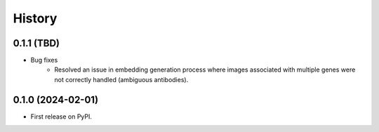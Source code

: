 =======
History
=======

0.1.1 (TBD)
------------------

* Bug fixes
    * Resolved an issue in embedding generation process where images associated with multiple genes were not correctly
      handled (ambiguous antibodies).

0.1.0 (2024-02-01)
------------------

* First release on PyPI.
